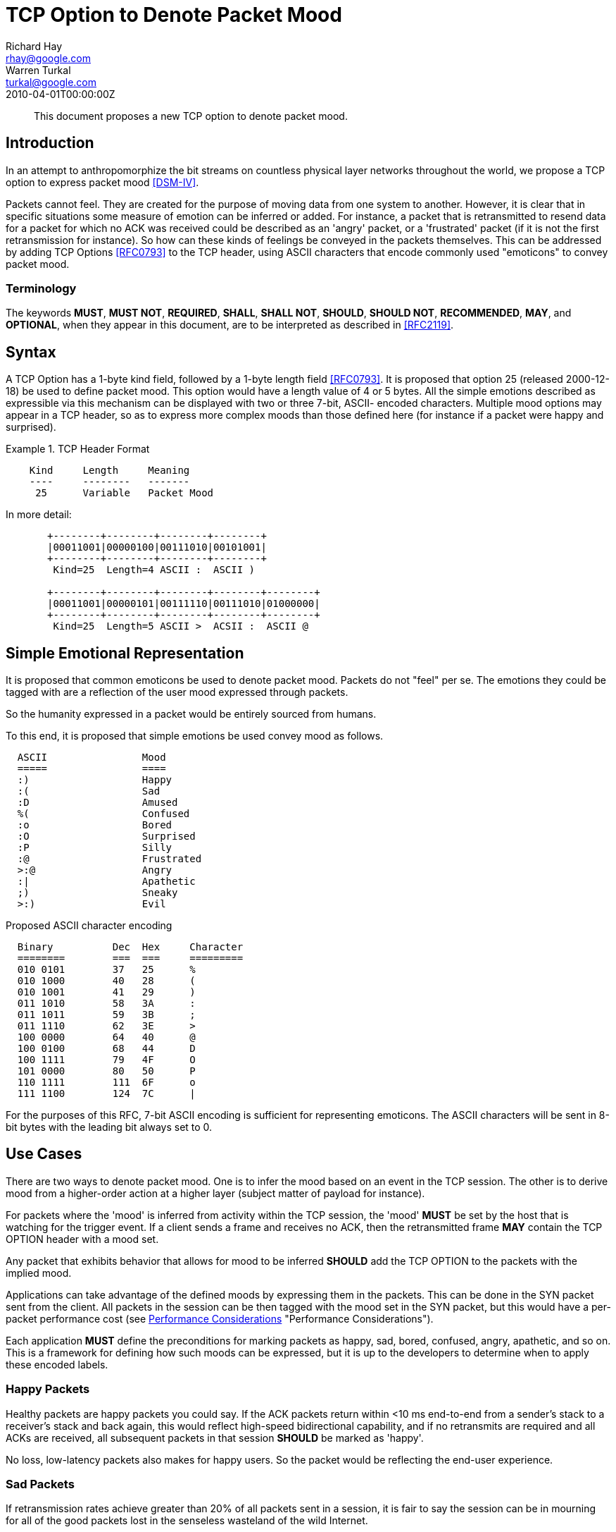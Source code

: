 = TCP Option to Denote Packet Mood
Richard Hay <rhay@google.com>; Warren Turkal <turkal@google.com>
:doctype: internet-draft
:abbrev: TCP Option to Denote Packet Mood
:status: info
:name: rfc-5841
:ipr: trust200902
:area: Internet
:workgroup: Network Working Group
:revdate: 2010-04-01T00:00:00Z
:forename_initials: R.
:organization: Google
:street: 1600 Amphitheatre Pkwy
:city: Mountain View
:code: CA 94043
:toc-include: false
:forename_initials_2: W.
:organization_2: Google
:street_2: 1600 Amphitheatre Pkwy
:city_2: Mountain View
:code_2: CA 94043

[abstract]
This document proposes a new TCP option to denote packet mood.

== Introduction

In an attempt to anthropomorphize the bit streams on countless
physical layer networks throughout the world, we propose a TCP option
to express packet mood <<DSM-IV>>.

Packets cannot feel.  They are created for the purpose of moving data
from one system to another.  However, it is clear that in specific
situations some measure of emotion can be inferred or added.  For
instance, a packet that is retransmitted to resend data for a packet
for which no ACK was received could be described as an 'angry'
packet, or a 'frustrated' packet (if it is not the first
retransmission for instance).  So how can these kinds of feelings be
conveyed in the packets themselves.  This can be addressed by adding
TCP Options <<RFC0793>> to the TCP header, using ASCII characters that
encode commonly used "emoticons" to convey packet mood.

=== Terminology

The keywords **MUST**, **MUST NOT**, **REQUIRED**, **SHALL**, **SHALL NOT**, **SHOULD**,
**SHOULD NOT**, **RECOMMENDED**, **MAY**, and **OPTIONAL**, when they appear in this
document, are to be interpreted as described in <<RFC2119>>.

== Syntax

A TCP Option has a 1-byte kind field, followed by a 1-byte length
field <<RFC0793>>.  It is proposed that option 25 (released 2000-12-18)
be used to define packet mood.  This option would have a length value
of 4 or 5 bytes.  All the simple emotions described as expressible
via this mechanism can be displayed with two or three 7-bit, ASCII-
encoded characters.  Multiple mood options may appear in a TCP
header, so as to express more complex moods than those defined here
(for instance if a packet were happy and surprised).

.TCP Header Format
====
[align=center]
....
    Kind     Length     Meaning
    ----     --------   -------
     25      Variable   Packet Mood
....
====

In more detail:

[align=left]
....
       +--------+--------+--------+--------+
       |00011001|00000100|00111010|00101001|
       +--------+--------+--------+--------+
        Kind=25  Length=4 ASCII :  ASCII )

       +--------+--------+--------+--------+--------+
       |00011001|00000101|00111110|00111010|01000000|
       +--------+--------+--------+--------+--------+
        Kind=25  Length=5 ASCII >  ACSII :  ASCII @
....

[[simple-emotional-representation]]
== Simple Emotional Representation

It is proposed that common emoticons be used to denote packet mood.
Packets do not "feel" per se.  The emotions they could be tagged with
are a reflection of the user mood expressed through packets.

So the humanity expressed in a packet would be entirely sourced from
humans.

To this end, it is proposed that simple emotions be used convey mood
as follows.

....
  ASCII                Mood
  =====                ====
  :)                   Happy
  :(                   Sad
  :D                   Amused
  %(                   Confused
  :o                   Bored
  :O                   Surprised
  :P                   Silly
  :@                   Frustrated
  >:@                  Angry
  :|                   Apathetic
  ;)                   Sneaky
  >:)                  Evil
....

Proposed ASCII character encoding

....
  Binary          Dec  Hex     Character
  ========        ===  ===     =========
  010 0101        37   25      %
  010 1000        40   28      (
  010 1001        41   29      )
  011 1010        58   3A      :
  011 1011        59   3B      ;
  011 1110        62   3E      >
  100 0000        64   40      @
  100 0100        68   44      D
  100 1111        79   4F      O
  101 0000        80   50      P
  110 1111        111  6F      o
  111 1100        124  7C      |
....

For the purposes of this RFC, 7-bit ASCII encoding is sufficient for
representing emoticons.  The ASCII characters will be sent in 8-bit
bytes with the leading bit always set to 0.

== Use Cases

There are two ways to denote packet mood.  One is to infer the mood
based on an event in the TCP session.  The other is to derive mood
from a higher-order action at a higher layer (subject matter of
payload for instance).

For packets where the 'mood' is inferred from activity within the TCP
session, the 'mood' **MUST** be set by the host that is watching for the
trigger event.  If a client sends a frame and receives no ACK, then
the retransmitted frame **MAY** contain the TCP OPTION header with a mood
set.

Any packet that exhibits behavior that allows for mood to be inferred
**SHOULD** add the TCP OPTION to the packets with the implied mood.

Applications can take advantage of the defined moods by expressing
them in the packets.  This can be done in the SYN packet sent from
the client.  All packets in the session can be then tagged with the
mood set in the SYN packet, but this would have a per-packet
performance cost (see <<performance-considerations>> "Performance Considerations").

Each application **MUST** define the preconditions for marking packets as
happy, sad, bored, confused, angry, apathetic, and so on.  This is a
framework for defining how such moods can be expressed, but it is up
to the developers to determine when to apply these encoded labels.

=== Happy Packets

Healthy packets are happy packets you could say.  If the ACK packets
return within <10 ms end-to-end from a sender's stack to a receiver's
stack and back again, this would reflect high-speed bidirectional
capability, and if no retransmits are required and all ACKs are
received, all subsequent packets in that session **SHOULD** be marked as
'happy'.

No loss, low-latency packets also makes for happy users.  So the
packet would be reflecting the end-user experience.

=== Sad Packets

If retransmission rates achieve greater than 20% of all packets sent
in a session, it is fair to say the session can be in mourning for
all of the good packets lost in the senseless wasteland of the wild
Internet.

This should not be confused with retransmitted packets marked as
'angry' since this tag would apply to all frames in the session
numbed by the staggering loss of packet life.

=== Amused Packets

Any packet that is carrying a text joke **SHOULD** be marked as 'amused'.

Example:

....
  1: Knock Knock
  2: Who's there?
  1: Impatient chicken
  2: Impatient chi...
  1: BAWK!!!!
....

If such a joke is in the packet payload then, honestly, how can you
not be amused by one of the only knock-knock jokes that survives the
3rd grade?

=== Confused Packets

When is a packet confused?  There are network elements that perform
per-packet load balancing, and if there are asymmetries in the
latencies between end-to-end paths, out-of-order packet delivery can
occur.

When a receiver host gets out-of-order packets, it **SHOULD** mark TCP
ACK packets sent back to the sender as confused.

The same can be said for packets that are sent to incorrect VLAN
segments or are misdirected.  The receivers might be aware that the
packet is confused, but there is no way to know at ingress if that
will be the fate of the frame.

That being said, application developers **SHOULD** mark packets as
confused if the payload contains complex philosophical questions that
make one ponder the meaning of life and one's place in the universe.

=== Bored Packets

Packets carrying accounting data with debits, credits, and so on **MUST**
be marked as 'bored'.

It could be said that many people consider RFCs boring.  Packets
containing RFC text **MAY** be marked as 'bored'.

Packets with phone book listings **MUST** be marked 'bored'.

Packets containing legal disclaimers and anything in Latin **SHOULD** be
marked 'bored'.

=== Surprised Packets

Who doesn't love when the out-of-order packets in your session
surprise you while waiting in a congested queue for 20 ms?

Packets do not have birthdays, so packets can be marked as surprised
when they encounter unexpected error conditions.

So when ICMP destination unreachable messages are received (perhaps
due to a routing loop or congestion discards), all subsequent packets
in that session **SHOULD** be marked as surprised.

=== Silly Packets

Not all packets are sent as part of a session.  Random keepalives
during a TCP session **MAY** be set up as a repartee between systems
connected as client and server.  Such random and even playful
interchanges **SHOULD** be marked as silly.

=== Frustrated Packets

Packets that are retransmitted more than once **SHOULD** be marked as
frustrated.

=== Angry Packets

Packets that are retransmitted **SHOULD** be marked as angry.

=== Apathetic Packets

When sending a RST packet to a connected system, the packet should be
marked as apathetic so that the receiver knows that your system does
not care what happens after that.

===  Sneaky Packets

When a packet is used in a particularly clever way, it **SHOULD** be
marked as sneaky.  What is "clever" is rather subjective, so it would
be prudent to get a few opinions about a particular use to make sure
that it is clever.

=== Evil Packets

It is hard for a TCP packet to discern higher moral quandaries like
the meaning of life or what exactly defines 'evil' and from whose
perspective such a characterization is being made.  However,
developers of TCP-based applications **MAY** choose to see some
activities as evil when viewed through their particular lens of the
world.  At that point, they **SHOULD** mark packets as evil.

Some organizations are prohibited from using this mood by mission
statement.  This would also prohibit using the security flag in the
IP header described in <<RFC3514>> for the same reasons.

[[performance-considerations]]
== Performance Considerations

Adding extensions to the TCP header has a cost.  Using TCP extensions
with the ASCII-encoded mood of the packet would detract from the
available MSS usable for data payload.  If the TCP header is more
than 20 bytes, then the extra bytes would be unavailable for use in
the payload of the frame.

This added per-packet overhead should be considered when using packet
mood extensions.

== Security Considerations

The TCP checksum, as a 16-bit value, could be mistaken if ASCII
characters with the same number of zeros and ones were substituted
out.  A happy `:)` could be replaced with a frown by a malicious
attacker, by using a winking eye `;(`.  This could misrepresent the
intended mood of the sender to the receiver.

== Related Work

This document does not seek to build a sentient network stack.
However, this framework could be used to express the emotions of a
sentient stack.  If that were to happen, a new technical job class of
network psychologists could be created.  Who doesn't like new jobs? :)

== IANA Considerations

If this work is standardized, IANA is requested to officially assign
value 25 as described in <<simple-emotional-representation>>.  Additional moods and emoticon
representations would require IESG approval or standards action <<RFC5226>>.

[bibliography]
== Informative References
++++

<reference anchor="RFC0793" target="https://www.rfc-editor.org/info/rfc793">
<front>
<title>Transmission Control Protocol</title>
<author initials="J." surname="Postel" fullname="J. Postel">
<organization/>
</author>
<date year="1981" month="September"/>
</front>
<seriesInfo name="STD" value="7"/>
<seriesInfo name="RFC" value="793"/>
<seriesInfo name="DOI" value="10.17487/RFC0793"/>
</reference>

<reference anchor="RFC2119" target="https://www.rfc-editor.org/info/rfc2119">
<front>
<title>
Key words for use in RFCs to Indicate Requirement Levels
</title>
<author initials="S." surname="Bradner" fullname="S. Bradner">
<organization/>
</author>
<date year="1997" month="March"/>
<abstract>
<t>
In many standards track documents several words are used to signify the requirements in the specification. These words are often capitalized. This document defines these words as they should be interpreted in IETF documents. This document specifies an Internet Best Current Practices for the Internet Community, and requests discussion and suggestions for improvements.
</t>
</abstract>
</front>
<seriesInfo name="BCP" value="14"/>
<seriesInfo name="RFC" value="2119"/>
<seriesInfo name="DOI" value="10.17487/RFC2119"/>
</reference>

<reference anchor="RFC3514" target="https://www.rfc-editor.org/info/rfc3514">
<front>
<title>The Security Flag in the IPv4 Header</title>
<author initials="S." surname="Bellovin" fullname="S. Bellovin">
<organization/>
</author>
<date year="2003" month="April"/>
<abstract>
<t>
Firewalls, packet filters, intrusion detection systems, and the like often have difficulty distinguishing between packets that have malicious intent and those that are merely unusual. We define a security flag in the IPv4 header as a means of distinguishing the two cases. This memo provides information for the Internet community.
</t>
</abstract>
</front>
<seriesInfo name="RFC" value="3514"/>
<seriesInfo name="DOI" value="10.17487/RFC3514"/>
</reference>

<reference anchor="RFC5226" target="https://www.rfc-editor.org/info/rfc5226">
<front>
<title>
Guidelines for Writing an IANA Considerations Section in RFCs
</title>
<author initials="T." surname="Narten" fullname="T. Narten">
<organization/>
</author>
<author initials="H." surname="Alvestrand" fullname="H. Alvestrand">
<organization/>
</author>
<date year="2008" month="May"/>
<abstract>
<t>
Many protocols make use of identifiers consisting of constants and other well-known values. Even after a protocol has been defined and deployment has begun, new values may need to be assigned (e.g., for a new option type in DHCP, or a new encryption or authentication transform for IPsec). To ensure that such quantities have consistent values and interpretations across all implementations, their assignment must be administered by a central authority. For IETF protocols, that role is provided by the Internet Assigned Numbers Authority (IANA).
</t>
<t>
In order for IANA to manage a given namespace prudently, it needs guidelines describing the conditions under which new values can be assigned or when modifications to existing values can be made. If IANA is expected to play a role in the management of a namespace, IANA must be given clear and concise instructions describing that role. This document discusses issues that should be considered in formulating a policy for assigning values to a namespace and provides guidelines for authors on the specific text that must be included in documents that place demands on IANA.
</t>
<t>
This document obsoletes RFC 2434. This document specifies an Internet Best Current Practices for the Internet Community, and requests discussion and suggestions for improvements.
</t>
</abstract>
</front>
<seriesInfo name="RFC" value="5226"/>
<seriesInfo name="DOI" value="10.17487/RFC5226"/>
</reference>

<reference anchor='DSM-IV' target='http://www.psychiatryonline.com/resourceTOC.aspx?resourceID=1'>
  <front>
   <title>Diagnostic and Statistical Manual of Mental Disorders (DSM)</title>
   <author></author>
   <date></date>
  </front>
</reference>
++++
